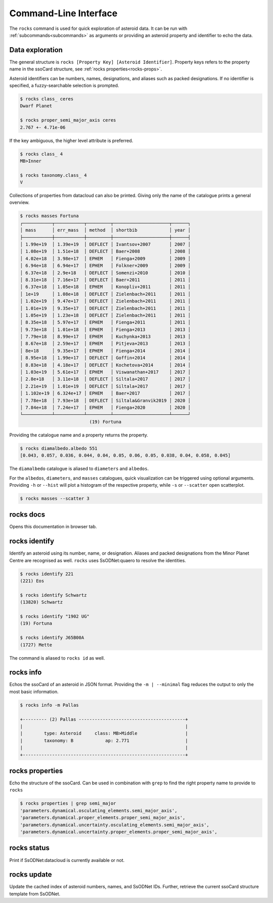 .. _cli:

Command-Line Interface
======================

The ``rocks`` command is used for quick exploration of asteroid data. It can be run with :ref:`subcommands<subcommands>` as arguments
or providing an asteroid property and identifier to echo the data.

Data exploration
----------------

The general structure is ``rocks [Property Key] [Asteroid Identifier]``. Property keys refers to the property name in the ssoCard structure,
see :ref:`rocks properties<rocks-props>`.

Asteroid identifiers can be numbers, names, designations, and aliases such as packed designations.
If no identifier is specified, a fuzzy-searchable selection is prompted.

.. code-block:: bash       
                           
   $ rocks class_ ceres    
   Dwarf Planet

   $ rocks proper_semi_major_axis ceres
   2.767 +- 4.71e-06


If the key ambiguous, the higher level attribute is preferred.

.. code-block:: bash       
                           
  $ rocks class_ 4
  MB>Inner

  $ rocks taxonomy.class_ 4
  V

Collections of properties from datacloud can also be printed. Giving only the name of the catalogue prints a general overview.

.. code-block:: bash       
                           
  $ rocks masses Fortuna
  ┌───────────┬───────────┬─────────┬─────────────────────┬──────┐
  │ mass      │ err_mass  │ method  │ shortbib            │ year │
  ├───────────┼───────────┼─────────┼─────────────────────┼──────┤
  │ 1.99e+19  │ 1.39e+19  │ DEFLECT │ Ivantsov+2007       │ 2007 │
  │ 1.08e+19  │ 1.51e+18  │ DEFLECT │ Baer+2008           │ 2008 │
  │ 4.02e+18  │ 3.98e+17  │ EPHEM   │ Fienga+2009         │ 2009 │
  │ 6.94e+18  │ 6.94e+17  │ EPHEM   │ Folkner+2009        │ 2009 │
  │ 6.37e+18  │ 2.9e+18   │ DEFLECT │ Somenzi+2010        │ 2010 │
  │ 8.31e+18  │ 7.16e+17  │ DEFLECT │ Baer+2011           │ 2011 │
  │ 6.37e+18  │ 1.05e+18  │ EPHEM   │ Konopliv+2011       │ 2011 │
  │ 1e+19     │ 1.08e+18  │ DEFLECT │ Zielenbach+2011     │ 2011 │
  │ 1.02e+19  │ 9.47e+17  │ DEFLECT │ Zielenbach+2011     │ 2011 │
  │ 1.01e+19  │ 9.35e+17  │ DEFLECT │ Zielenbach+2011     │ 2011 │
  │ 1.05e+19  │ 1.23e+18  │ DEFLECT │ Zielenbach+2011     │ 2011 │
  │ 8.35e+18  │ 5.97e+17  │ EPHEM   │ Fienga+2011         │ 2011 │
  │ 9.73e+18  │ 1.01e+18  │ EPHEM   │ Fienga+2013         │ 2013 │
  │ 7.79e+18  │ 8.99e+17  │ EPHEM   │ Kuchynka+2013       │ 2013 │
  │ 8.67e+18  │ 2.59e+17  │ EPHEM   │ Pitjeva+2013        │ 2013 │
  │ 8e+18     │ 9.35e+17  │ EPHEM   │ Fienga+2014         │ 2014 │
  │ 8.95e+18  │ 1.99e+17  │ DEFLECT │ Goffin+2014         │ 2014 │
  │ 8.83e+18  │ 4.18e+17  │ DEFLECT │ Kochetova+2014      │ 2014 │
  │ 1.03e+19  │ 5.61e+17  │ EPHEM   │ Viswanathan+2017    │ 2017 │
  │ 2.8e+18   │ 3.11e+18  │ DEFLECT │ Siltala+2017        │ 2017 │
  │ 2.21e+19  │ 1.01e+19  │ DEFLECT │ Siltala+2017        │ 2017 │
  │ 1.102e+19 │ 6.324e+17 │ EPHEM   │ Baer+2017           │ 2017 │
  │ 7.78e+18  │ 7.93e+18  │ DEFLECT │ Siltala&Granvik2019 │ 2020 │
  │ 7.84e+18  │ 7.24e+17  │ EPHEM   │ Fienga+2020         │ 2020 │
  └───────────┴───────────┴─────────┴─────────────────────┴──────┘
                            (19) Fortuna

Providing the catalogue name and a property returns the property.

.. code-block:: bash       

  $ rocks diamalbedo.albedo 551
  [0.043, 0.057, 0.036, 0.044, 0.04, 0.05, 0.06, 0.05, 0.038, 0.04, 0.058, 0.045]


The ``diamalbedo`` catalogue is aliased to ``diameters`` and ``albedos``.

For the ``albedos``, ``diameters``, and ``masses`` catalogues, quick visualization can be triggered using optional arguments. Providing ``-h`` or ``--hist`` will plot a histogram of the respective property, while ``-s`` or ``--scatter`` open scatterplot.

.. code-block:: bash       

  $ rocks masses --scatter 3

.. image:: gfx/masses_scatter_3.png
   :scale: 70 %
   :align: center


.. _subcommands:

rocks docs
----------

Opens this documentation in browser tab.

rocks identify
--------------

Identify an asteroid using its number, name, or designation. Aliases and packed designations from the Minor Planet Centre are recognised as well.
``rocks`` uses SsODNet:quaero to resolve the identities.


.. code-block:: bash       
                           
   $ rocks identify 221    
   (221) Eos               

   $ rocks identify Schwartz
   (13820) Schwartz

   $ rocks identify "1902 UG"         
   (19) Fortuna

   $ rocks identify J65B00A         
   (1727) Mette

The command is aliased to ``rocks id`` as well.

rocks info
----------

Echos the ssoCard of an asteroid in JSON format. Providing the ``-m | --minimal`` flag reduces the output to only the most basic information.

.. code-block:: bash

  $ rocks info -m Pallas

  +--------- (2) Pallas ----------------------------------------+
  |                                                             |
  |        type: Asteroid     class: MB>Middle                  |
  |        taxonomy: B            ap: 2.771                     |
  |                                                             |
  +-------------------------------------------------------------+


.. _rocks-props:

rocks properties
----------------

Echo the structure of the ssoCard. Can be used in combination with ``grep`` to find the right property name to provide to ``rocks``

.. code-block:: bash

 $ rocks properties | grep semi_major
 'parameters.dynamical.osculating_elements.semi_major_axis',
 'parameters.dynamical.proper_elements.proper_semi_major_axis',
 'parameters.dynamical.uncertainty.osculating_elements.semi_major_axis',
 'parameters.dynamical.uncertainty.proper_elements.proper_semi_major_axis',

rocks status
------------

Print if SsODNet:datacloud is currently available or not.

rocks update
------------

Update the cached index of asteroid numbers, names, and SsODNet IDs. Further, retrieve the current ssoCard structure template from SsODNet.

